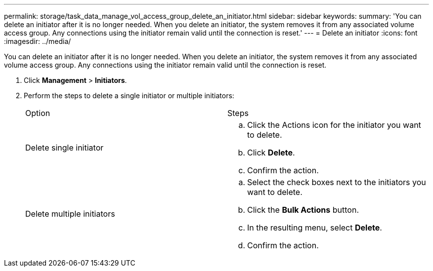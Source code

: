 ---
permalink: storage/task_data_manage_vol_access_group_delete_an_initiator.html
sidebar: sidebar
keywords: 
summary: 'You can delete an initiator after it is no longer needed. When you delete an initiator, the system removes it from any associated volume access group. Any connections using the initiator remain valid until the connection is reset.'
---
= Delete an initiator
:icons: font
:imagesdir: ../media/

[.lead]
You can delete an initiator after it is no longer needed. When you delete an initiator, the system removes it from any associated volume access group. Any connections using the initiator remain valid until the connection is reset.

. Click *Management* > *Initiators*.
. Perform the steps to delete a single initiator or multiple initiators:
+
|===
| Option| Steps
a|
Delete single initiator
a|

 .. Click the Actions icon for the initiator you want to delete.
 .. Click *Delete*.
 .. Confirm the action.

a|
Delete multiple initiators
a|

 .. Select the check boxes next to the initiators you want to delete.
 .. Click the *Bulk Actions* button.
 .. In the resulting menu, select *Delete*.
 .. Confirm the action.

+
|===
